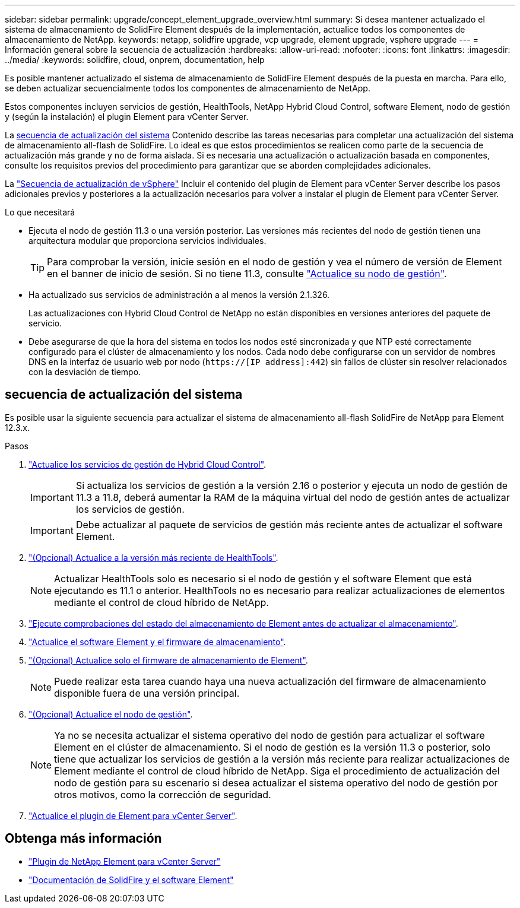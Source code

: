 ---
sidebar: sidebar 
permalink: upgrade/concept_element_upgrade_overview.html 
summary: Si desea mantener actualizado el sistema de almacenamiento de SolidFire Element después de la implementación, actualice todos los componentes de almacenamiento de NetApp. 
keywords: netapp, solidfire upgrade, vcp upgrade, element upgrade, vsphere upgrade 
---
= Información general sobre la secuencia de actualización
:hardbreaks:
:allow-uri-read: 
:nofooter: 
:icons: font
:linkattrs: 
:imagesdir: ../media/
:keywords: solidfire, cloud, onprem, documentation, help


[role="lead"]
Es posible mantener actualizado el sistema de almacenamiento de SolidFire Element después de la puesta en marcha. Para ello, se deben actualizar secuencialmente todos los componentes de almacenamiento de NetApp.

Estos componentes incluyen servicios de gestión, HealthTools, NetApp Hybrid Cloud Control, software Element, nodo de gestión y (según la instalación) el plugin Element para vCenter Server.

La <<sys_upgrade,secuencia de actualización del sistema>> Contenido describe las tareas necesarias para completar una actualización del sistema de almacenamiento all-flash de SolidFire. Lo ideal es que estos procedimientos se realicen como parte de la secuencia de actualización más grande y no de forma aislada. Si es necesaria una actualización o actualización basada en componentes, consulte los requisitos previos del procedimiento para garantizar que se aborden complejidades adicionales.

La link:task_sf_upgrade_all_vsphere.html["Secuencia de actualización de vSphere"] Incluir el contenido del plugin de Element para vCenter Server describe los pasos adicionales previos y posteriores a la actualización necesarios para volver a instalar el plugin de Element para vCenter Server.

.Lo que necesitará
* Ejecuta el nodo de gestión 11.3 o una versión posterior. Las versiones más recientes del nodo de gestión tienen una arquitectura modular que proporciona servicios individuales.
+

TIP: Para comprobar la versión, inicie sesión en el nodo de gestión y vea el número de versión de Element en el banner de inicio de sesión. Si no tiene 11.3, consulte link:task_hcc_upgrade_management_node.html["Actualice su nodo de gestión"].

* Ha actualizado sus servicios de administración a al menos la versión 2.1.326.
+
Las actualizaciones con Hybrid Cloud Control de NetApp no están disponibles en versiones anteriores del paquete de servicio.

* Debe asegurarse de que la hora del sistema en todos los nodos esté sincronizada y que NTP esté correctamente configurado para el clúster de almacenamiento y los nodos. Cada nodo debe configurarse con un servidor de nombres DNS en la interfaz de usuario web por nodo (`https://[IP address]:442`) sin fallos de clúster sin resolver relacionados con la desviación de tiempo.




== [[sys_upgrade]]secuencia de actualización del sistema

Es posible usar la siguiente secuencia para actualizar el sistema de almacenamiento all-flash SolidFire de NetApp para Element 12.3.x.

.Pasos
. link:task_hcc_update_management_services.html["Actualice los servicios de gestión de Hybrid Cloud Control"].
+

IMPORTANT: Si actualiza los servicios de gestión a la versión 2.16 o posterior y ejecuta un nodo de gestión de 11.3 a 11.8, deberá aumentar la RAM de la máquina virtual del nodo de gestión antes de actualizar los servicios de gestión.

+

IMPORTANT: Debe actualizar al paquete de servicios de gestión más reciente antes de actualizar el software Element.

. link:task_upgrade_element_latest_healthtools.html["(Opcional) Actualice a la versión más reciente de HealthTools"].
+

NOTE: Actualizar HealthTools solo es necesario si el nodo de gestión y el software Element que está ejecutando es 11.1 o anterior. HealthTools no es necesario para realizar actualizaciones de elementos mediante el control de cloud híbrido de NetApp.

. link:task_hcc_upgrade_element_prechecks.html["Ejecute comprobaciones del estado del almacenamiento de Element antes de actualizar el almacenamiento"].
. link:task_hcc_upgrade_element_software.html["Actualice el software Element y el firmware de almacenamiento"].
. link:task_hcc_upgrade_storage_firmware.html["(Opcional) Actualice solo el firmware de almacenamiento de Element"].
+

NOTE: Puede realizar esta tarea cuando haya una nueva actualización del firmware de almacenamiento disponible fuera de una versión principal.

. link:task_hcc_upgrade_management_node.html["(Opcional) Actualice el nodo de gestión"].
+

NOTE: Ya no se necesita actualizar el sistema operativo del nodo de gestión para actualizar el software Element en el clúster de almacenamiento. Si el nodo de gestión es la versión 11.3 o posterior, solo tiene que actualizar los servicios de gestión a la versión más reciente para realizar actualizaciones de Element mediante el control de cloud híbrido de NetApp. Siga el procedimiento de actualización del nodo de gestión para su escenario si desea actualizar el sistema operativo del nodo de gestión por otros motivos, como la corrección de seguridad.

. link:task_vcp_upgrade_plugin.html["Actualice el plugin de Element para vCenter Server"].


[discrete]
== Obtenga más información

* https://docs.netapp.com/us-en/vcp/index.html["Plugin de NetApp Element para vCenter Server"^]
* https://docs.netapp.com/us-en/element-software/index.html["Documentación de SolidFire y el software Element"]

